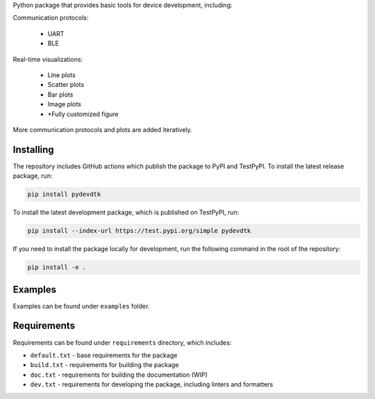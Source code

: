 .. image:: https://raw.githubusercontent.com/BojanSof/PyDevDTK/main/images/icon.png
    :align: center
	:width: 256

Python package that provides basic tools for device development, including:

Communication protocols:

    - UART
    - BLE

Real-time visualizations:

    - Line plots
    - Scatter plots
    - Bar plots
    - Image plots
    - *Fully customized figure

More communication protocols and plots are added iteratively.

Installing
----------

The repository includes GitHub actions which publish the package to PyPI and TestPyPI. To install the latest release package, run:

.. code-block:: shell

    pip install pydevdtk

To install the latest development package, which is published on TestPyPI, run:

.. code-block:: shell

    pip install --index-url https://test.pypi.org/simple pydevdtk

If you need to install the package locally for development, run the following command in the root of the repository:

.. code-block:: shell

    pip install -e .

Examples
--------

Examples can be found under ``examples`` folder.

Requirements
------------

Requirements can be found under ``requirements`` directory, which includes:

- ``default.txt`` - base requirements for the package
- ``build.txt`` - requirements for building the package
- ``doc.txt`` - requirements for building the documentation (WIP)
- ``dev.txt`` - requirements for developing the package, including linters and formatters
